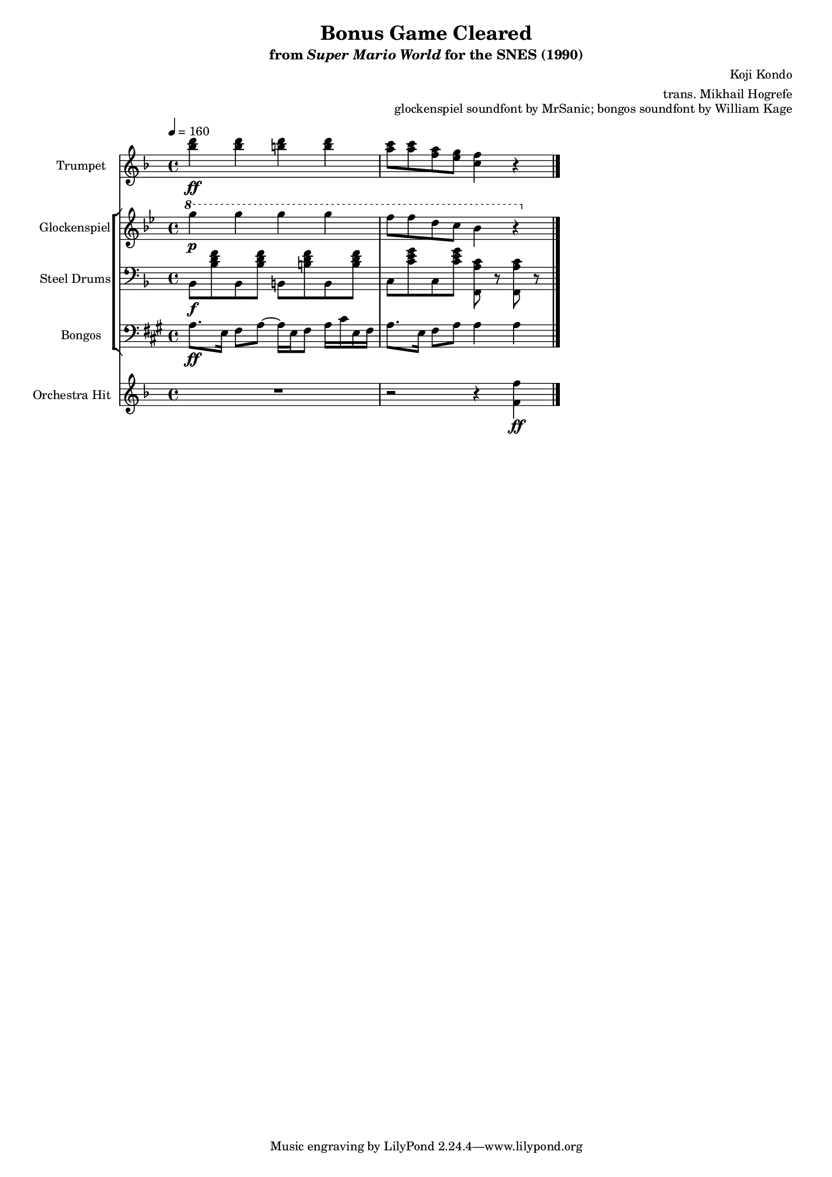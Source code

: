 \version "2.24.3"
#(set-global-staff-size 16)

\paper {
  left-margin = 0.6\in
}

\book {
    \header {
        title = "Bonus Game Cleared"
        subtitle = \markup { "from" {\italic "Super Mario World"} "for the SNES (1990)" }
        composer = "Koji Kondo"
        arranger = "trans. Mikhail Hogrefe"
        opus = "glockenspiel soundfont by MrSanic; bongos soundfont by William Kage"
    }

    \score {
        {
            <<               
                \new Staff \relative c''' {                 
                    \set Staff.instrumentName = "Trumpet"
                    \set Staff.shortInstrumentName = "Tpt."  
\tempo 4 = 160
\key f \major
<bes d>4\ff 4 <b d>4 4 |
<a c>8 8 <f a> <e g> <c f>4 r |
\bar "|."
                }

                \new StaffGroup <<
                    \new Staff \relative c'''' {                 
                        \set Staff.instrumentName = "Glockenspiel"
                        \set Staff.shortInstrumentName = "Glock."  
\key bes \major
\ottava #1
g4\p g g g |
f8 f d c bes4 r |
                    }

                    \new Staff \relative c {                 
                        \set Staff.instrumentName = "Steel Drums"
                        \set Staff.shortInstrumentName = "St. Dr."  
\key f \major
\clef bass
bes8\f <bes' d f> bes, <bes' d f> b, <b' d f> b, <b' d f> |
c,8 <c' e g> c, <c' e g> <f,, a' c> r <f a' c> r |
                    }

                    \new Staff \relative c' {                 
                        \set Staff.instrumentName = "Bongos"
                        \set Staff.shortInstrumentName = "Bon."  
\key a \major
\clef bass
a8.\ff e16 fis8 a ~ a16 e fis8 a16 cis e, fis |
a8. e16 fis8 a a4 a |
                    }
                >>

                \new Staff \relative c' {                 
                    \set Staff.instrumentName = "Orchestra Hit"
                    \set Staff.shortInstrumentName = "Orch. H."  
\key f \major
R1
r2 r4 <f f'>\ff |
                }
            >>
        }
        \layout {
            \context {
                \Staff
                \RemoveEmptyStaves
            }
            \context {
                \DrumStaff
                \RemoveEmptyStaves
            }
        }
    }
}
